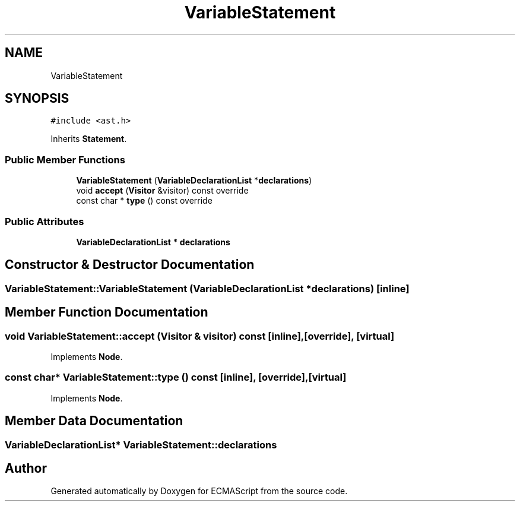 .TH "VariableStatement" 3 "Sat Jun 10 2017" "ECMAScript" \" -*- nroff -*-
.ad l
.nh
.SH NAME
VariableStatement
.SH SYNOPSIS
.br
.PP
.PP
\fC#include <ast\&.h>\fP
.PP
Inherits \fBStatement\fP\&.
.SS "Public Member Functions"

.in +1c
.ti -1c
.RI "\fBVariableStatement\fP (\fBVariableDeclarationList\fP *\fBdeclarations\fP)"
.br
.ti -1c
.RI "void \fBaccept\fP (\fBVisitor\fP &visitor) const override"
.br
.ti -1c
.RI "const char * \fBtype\fP () const override"
.br
.in -1c
.SS "Public Attributes"

.in +1c
.ti -1c
.RI "\fBVariableDeclarationList\fP * \fBdeclarations\fP"
.br
.in -1c
.SH "Constructor & Destructor Documentation"
.PP 
.SS "VariableStatement::VariableStatement (\fBVariableDeclarationList\fP * declarations)\fC [inline]\fP"

.SH "Member Function Documentation"
.PP 
.SS "void VariableStatement::accept (\fBVisitor\fP & visitor) const\fC [inline]\fP, \fC [override]\fP, \fC [virtual]\fP"

.PP
Implements \fBNode\fP\&.
.SS "const char* VariableStatement::type () const\fC [inline]\fP, \fC [override]\fP, \fC [virtual]\fP"

.PP
Implements \fBNode\fP\&.
.SH "Member Data Documentation"
.PP 
.SS "\fBVariableDeclarationList\fP* VariableStatement::declarations"


.SH "Author"
.PP 
Generated automatically by Doxygen for ECMAScript from the source code\&.
